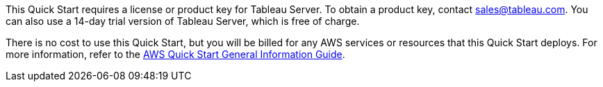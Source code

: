 // Include details about any licenses and how to sign up. Provide links as appropriate.

This Quick Start requires a license or product key for Tableau Server. To obtain a product key, contact sales@tableau.com. You can also use a 14-day trial version of Tableau Server, which is free of charge.

There is no cost to use this Quick Start, but you will be billed for any AWS services or resources that this Quick Start deploys. For more information, refer to the https://fwd.aws/rA69w?[AWS Quick Start General Information Guide^].